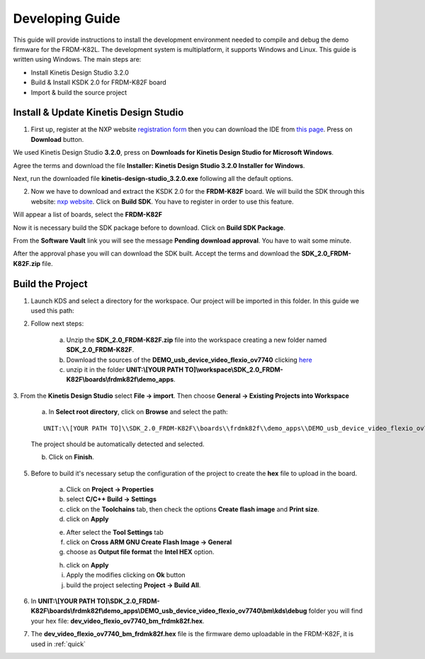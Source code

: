 .. index:: development

.. _develop:

Developing Guide
================

This guide will provide instructions to install the development environment needed to compile and debug the demo firmware for the FRDM-K82L. The development system is multiplatform, it supports Windows and Linux. This guide is written using Windows.
The main steps are:

- Install Kinetis Design Studio 3.2.0

- Build & Install KSDK 2.0 for FRDM-K82F board

- Import & build the source project

Install & Update Kinetis Design Studio
--------------------------------------

1. First up, register at the NXP website `registration form <https://www.nxp.com/webapp/crcl.ccr_register.framework?ACTION_TYPE=registerpage>`_ then you can download the IDE from `this page <http://www.nxp.com/products/software-and-tools/run-time-software/kinetis-software-and-tools/ides-for-kinetis-mcus/kinetis-design-studio-integrated-development-environment-ide:KDS_IDE>`_. Press on **Download** button.

.. image:: _static/download_kinetis_0.jpg

We used Kinetis Design Studio **3.2.0**, press on **Downloads for Kinetis Design Studio for Microsoft Windows**. 

.. image:: _static/download_kinetis_1.jpg

Agree the terms and download the file **Installer: Kinetis Design Studio 3.2.0 Installer for Windows**.

.. image:: _static/download_kinetis_3.jpg

Next, run the downloaded file **kinetis-design-studio_3.2.0.exe** following all the default options.

2. Now we have to download and extract the KSDK 2.0 for the **FRDM-K82F** board. We will build the SDK through this website: `nxp website <http://kex.nxp.com>`_. Click on **Build SDK**. You have to register in order to use this feature.

.. image:: _static/1-BuildSDK.jpg

Will appear a list of boards, select the **FRDM-K82F**

.. image:: _static/3-SelectBoard.jpg

Now it is necessary build the SDK package before to download. Click on **Build SDK Package**.

.. image:: _static/4-BuildSDK-Package.jpg

From the **Software Vault** link you will see the message **Pending download approval**. You have to wait some minute.

.. image:: _static/5-SoftwareVault.jpg

After the approval phase you will can download the SDK built. Accept the terms and download the **SDK_2.0_FRDM-K82F.zip** file.

.. image:: _static/6-Download_now.jpg

Build the Project
-----------------

1. Launch KDS and select a directory for the workspace. Our project will be imported in this folder. In this guide we used this path:

.. image:: _static/kds_workspace.jpg

2. Follow next steps: 

    a. Unzip the **SDK_2.0_FRDM-K82F.zip** file into the workspace creating a new folder named **SDK_2.0_FRDM-K82F**. 

    b. Download the sources of the **DEMO_usb_device_video_flexio_ov7740** clicking `here <_static/DEMO_usb_device_video_flexio_ov7740.zip>`_

    c. unzip it in the folder **UNIT:\\[YOUR PATH TO]\\workspace\\SDK_2.0_FRDM-K82F\\boards\\frdmk82f\\demo_apps**.

3. From the **Kinetis Design Studio** select **File -> import**. 
Then choose **General -> Existing Projects into Workspace**

    .. image:: _static/kds_archive.jpg

    a. In **Select root directory**, click on **Browse** and select the path: 

    ::

        UNIT:\\[YOUR PATH TO]\\SDK_2.0_FRDM-K82F\\boards\\frdmk82f\\demo_apps\\DEMO_usb_device_video_flexio_ov7740

    The project should be automatically detected and selected. 

    b. Click on **Finish**.

    .. image:: _static/import_project.jpg

5. Before to build it's necessary setup the configuration of the project to create the **hex** file to upload in the board. 

    a. Click on **Project -> Properties** 

    b. select **C/C++ Build -> Settings** 

    c. click on the **Toolchains** tab, then check the options **Create flash image** and **Print size**.

    d. click on **Apply**

    .. image:: _static/configuration1.jpg

    e. After select the **Tool Settings** tab

    f. click on **Cross ARM GNU Create Flash Image -> General**

    g. choose as **Output file format** the **Intel HEX** option.

    .. image:: _static/configuration2.jpg
    
    h. click on **Apply**

    i. Apply the modifies clicking on **Ok** button

    j. build the project selecting **Project -> Build All**.

6. In **UNIT:\\[YOUR PATH TO]\\SDK_2.0_FRDM-K82F\\boards\\frdmk82f\\demo_apps\\DEMO_usb_device_video_flexio_ov7740\\bm\\kds\\debug** folder you will find your hex file: **dev_video_flexio_ov7740_bm_frdmk82f.hex**.

.. image:: _static/hex.jpg

7. The **dev_video_flexio_ov7740_bm_frdmk82f.hex** file is the firmware demo uploadable in the FRDM-K82F, it is used in :ref:`quick`

